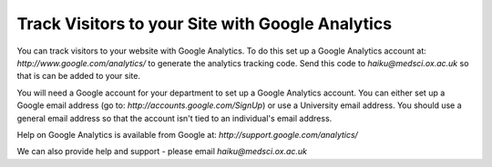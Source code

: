 
Track Visitors to your Site with Google Analytics 
======================================================================================================

You can track visitors to your website with Google Analytics. To do this set up a Google Analytics account at: *http://www.google.com/analytics/* to generate the analytics tracking code. Send this code to *haiku@medsci.ox.ac.uk* so that is can be added to your site. 

You will need a Google account for your department to set up a Google Analytics account. You can either set up a Google email address (go to: *http://accounts.google.com/SignUp*) or use a University email address. You should use a general email address so that the account isn't tied to an individual's email address.

Help on Google Analytics is available from Google at: *http://support.google.com/analytics/*

We can also provide help and support - please email *haiku@medsci.ox.ac.uk* 	

